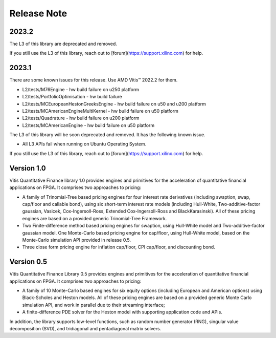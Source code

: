 .. 
   .. Copyright © 2019–2023 Advanced Micro Devices, Inc

.. `Terms and Conditions <https://www.amd.com/en/corporate/copyright>`_.

.. meta::
   :keywords: Finance, Library, Vitis Quantitative Finance Library, fintech
   :description: Vitis Quantitative Finance library release notes.
   :xlnxdocumentclass: Document
   :xlnxdocumenttype: Tutorials


Release Note
============

2023.2
-----------

The L3 of this library are deprecated and removed. 

If you still use the L3 of this library, reach out to [forum](https://support.xilinx.com) for help.

2023.1
-----------

There are some known issues for this release. Use AMD Vitis |trade| 2022.2 for them.

* L2/tests/M76Engine - hw build failure on u250 platform
* L2/tests/PortfolioOptimisation - hw build failure 
* L2/tests/MCEuropeanHestonGreeksEngine - hw build failure on u50 and u200 platform
* L2/tests/MCAmericanEngineMultiKernel - hw build failure on u50 platform
* L2/tests/Quadrature - hw build failure on u200 platform
* L2/tests/MCAmericanEngine - hw build failure on u50 platform

The L3 of this library will be soon deprecated and removed. It has the following known issue.

* All L3 APIs fail when running on Ubuntu Operating System.

If you still use the L3 of this library, reach out to [forum](https://support.xilinx.com) for help.


Version 1.0
-----------

Vitis Quantitative Finance library 1.0 provides engines and primitives for the acceleration of quantitative financial applications on FPGA. It comprises two approaches to pricing:

* A family of Trinomial-Tree based pricing engines for four interest rate derivatives (including swaption, swap, cap/floor and callable bond), using six short-term interest rate models (including Hull-White, Two-additive-factor gaussian, Vasicek, Cox-Ingersoll-Ross, Extended Cox-Ingersoll-Ross and BlackKarasinski). All of these pricing engines are based on a provided generic Trinomial-Tree Framework.

* Two Finite-difference method based pricing engines for swaption, using Hull-White model and Two-additive-factor gaussian model. One Monte-Carlo based pricing engine for cap/floor, using Hull-White model, based on the Monte-Carlo simulation API provided in release 0.5. 

* Three close form pricing engine for inflation cap/floor, CPI cap/floor, and discounting bond.


Version 0.5
-----------


Vitis Quantitative Finance Library 0.5 provides engines and primitives for the acceleration of quantitative financial applications on FPGA. It comprises two approaches to pricing:

* A family of 10 Monte-Carlo based engines for six equity options (including European and American options) using Black-Scholes and Heston models. All of these pricing engines are based on a provided generic Monte Carlo simulation API, and work in parallel due to their streaming interface;

* A finite-difference PDE solver for the Heston model with supporting application code and APIs.

In addition, the library supports low-level functions, such as random number generator (RNG), singular value decomposition (SVD), and tridiagonal and pentadiagonal matrix solvers.


.. |trade|  unicode:: U+02122 .. TRADEMARK SIGN
   :ltrim:
.. |reg|    unicode:: U+000AE .. REGISTERED TRADEMARK SIGN
   :ltrim:
